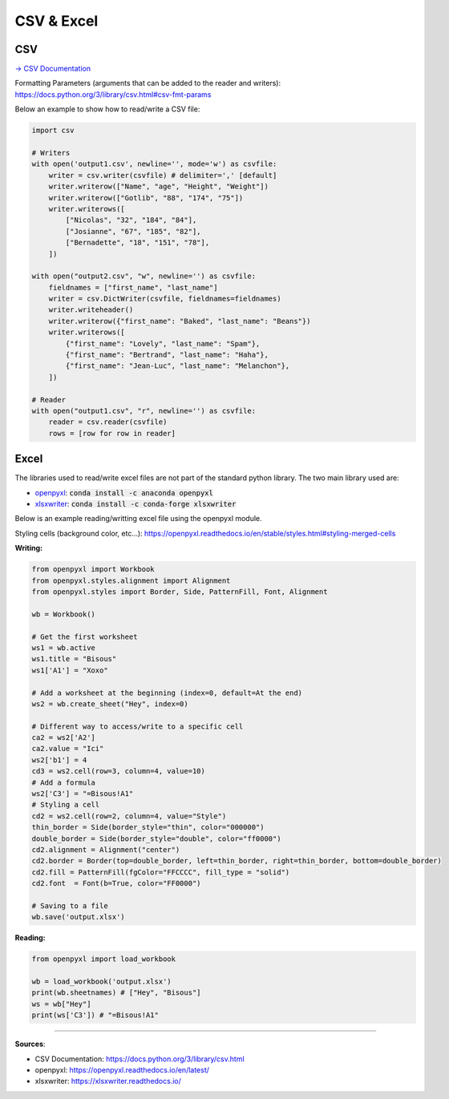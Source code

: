 CSV & Excel
===========

CSV
###

`-> CSV Documentation <https://docs.python.org/3/library/csv.html>`_

Formatting Parameters (arguments that can be added to the reader and writers): https://docs.python.org/3/library/csv.html#csv-fmt-params

Below an example to show how to read/write a CSV file:

.. code-block:: python

    import csv

    # Writers
    with open('output1.csv', newline='', mode='w') as csvfile:
        writer = csv.writer(csvfile) # delimiter=',' [default]
        writer.writerow(["Name", "age", "Height", "Weight"])
        writer.writerow(["Gotlib", "88", "174", "75"])
        writer.writerows([
            ["Nicolas", "32", "184", "84"],
            ["Josianne", "67", "185", "82"],
            ["Bernadette", "18", "151", "78"],
        ])

    with open("output2.csv", "w", newline='') as csvfile:
        fieldnames = ["first_name", "last_name"]
        writer = csv.DictWriter(csvfile, fieldnames=fieldnames)
        writer.writeheader()
        writer.writerow({"first_name": "Baked", "last_name": "Beans"})
        writer.writerows([
            {"first_name": "Lovely", "last_name": "Spam"},
            {"first_name": "Bertrand", "last_name": "Haha"},
            {"first_name": "Jean-Luc", "last_name": "Melanchon"},
        ])

    # Reader
    with open("output1.csv", "r", newline='') as csvfile:
        reader = csv.reader(csvfile)
        rows = [row for row in reader]


Excel
#####

The libraries used to read/write excel files are not part of the standard python library. The two main library used are:

- `openpyxl <https://openpyxl.readthedocs.io/en/latest/>`_:  :code:`conda install -c anaconda openpyxl`
- `xlsxwriter <https://xlsxwriter.readthedocs.io/>`_:  :code:`conda install -c conda-forge xlsxwriter`


Below is an example reading/writting excel file using the openpyxl module.

Styling cells (background color, etc...): https://openpyxl.readthedocs.io/en/stable/styles.html#styling-merged-cells


**Writing:**

.. code-block:: python

    from openpyxl import Workbook
    from openpyxl.styles.alignment import Alignment
    from openpyxl.styles import Border, Side, PatternFill, Font, Alignment

    wb = Workbook()

    # Get the first worksheet
    ws1 = wb.active
    ws1.title = "Bisous"
    ws1['A1'] = "Xoxo"

    # Add a worksheet at the beginning (index=0, default=At the end)
    ws2 = wb.create_sheet("Hey", index=0)

    # Different way to access/write to a specific cell
    ca2 = ws2['A2']
    ca2.value = "Ici"
    ws2['b1'] = 4
    cd3 = ws2.cell(row=3, column=4, value=10)
    # Add a formula
    ws2['C3'] = "=Bisous!A1"
    # Styling a cell
    cd2 = ws2.cell(row=2, column=4, value="Style")
    thin_border = Side(border_style="thin", color="000000")
    double_border = Side(border_style="double", color="ff0000")
    cd2.alignment = Alignment("center")
    cd2.border = Border(top=double_border, left=thin_border, right=thin_border, bottom=double_border)
    cd2.fill = PatternFill(fgColor="FFCCCC", fill_type = "solid")
    cd2.font  = Font(b=True, color="FF0000")

    # Saving to a file
    wb.save('output.xlsx')

.. image:: /assets/excel/excel_example.png
   :width: 400pt


**Reading:**

.. code-block:: python

    from openpyxl import load_workbook

    wb = load_workbook('output.xlsx')
    print(wb.sheetnames) # ["Hey", "Bisous"]
    ws = wb["Hey"]
    print(ws['C3']) # "=Bisous!A1"


------------------------------------------------------------

**Sources**:

- CSV Documentation: https://docs.python.org/3/library/csv.html
- openpyxl: https://openpyxl.readthedocs.io/en/latest/
- xlsxwriter: https://xlsxwriter.readthedocs.io/
